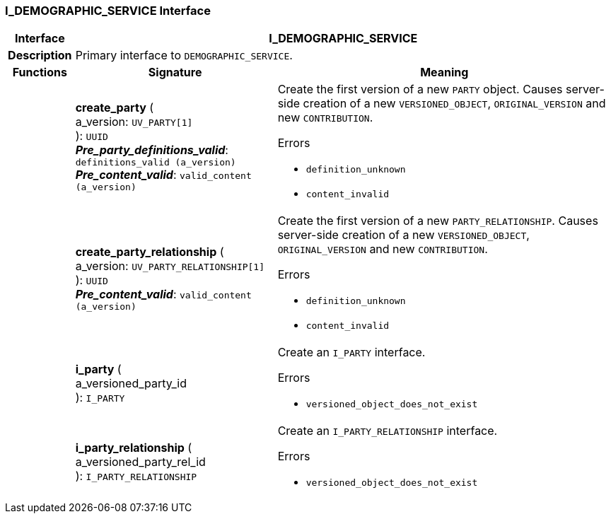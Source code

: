 === I_DEMOGRAPHIC_SERVICE Interface

[cols="^1,3,5"]
|===
h|*Interface*
2+^h|*I_DEMOGRAPHIC_SERVICE*

h|*Description*
2+a|Primary interface to `DEMOGRAPHIC_SERVICE`.

h|*Functions*
^h|*Signature*
^h|*Meaning*

h|
|*create_party* ( +
a_version: `UV_PARTY[1]` +
): `UUID` +
*_Pre_party_definitions_valid_*: `definitions_valid (a_version)` +
*_Pre_content_valid_*: `valid_content (a_version)`
a|Create the first version of a new `PARTY` object. Causes server-side creation of a new `VERSIONED_OBJECT`, `ORIGINAL_VERSION` and new `CONTRIBUTION`.





.Errors
* `definition_unknown`
* `content_invalid`

h|
|*create_party_relationship* ( +
a_version: `UV_PARTY_RELATIONSHIP[1]` +
): `UUID` +
*_Pre_content_valid_*: `valid_content (a_version)`
a|Create the first version of a new `PARTY_RELATIONSHIP`. Causes server-side creation of a new `VERSIONED_OBJECT`, `ORIGINAL_VERSION` and new `CONTRIBUTION`.





.Errors
* `definition_unknown`
* `content_invalid`

h|
|*i_party* ( +
a_versioned_party_id +
): `I_PARTY`
a|Create an `I_PARTY` interface.




.Errors
* `versioned_object_does_not_exist`

h|
|*i_party_relationship* ( +
a_versioned_party_rel_id +
): `I_PARTY_RELATIONSHIP`
a|Create an `I_PARTY_RELATIONSHIP` interface.




.Errors
* `versioned_object_does_not_exist`
|===
